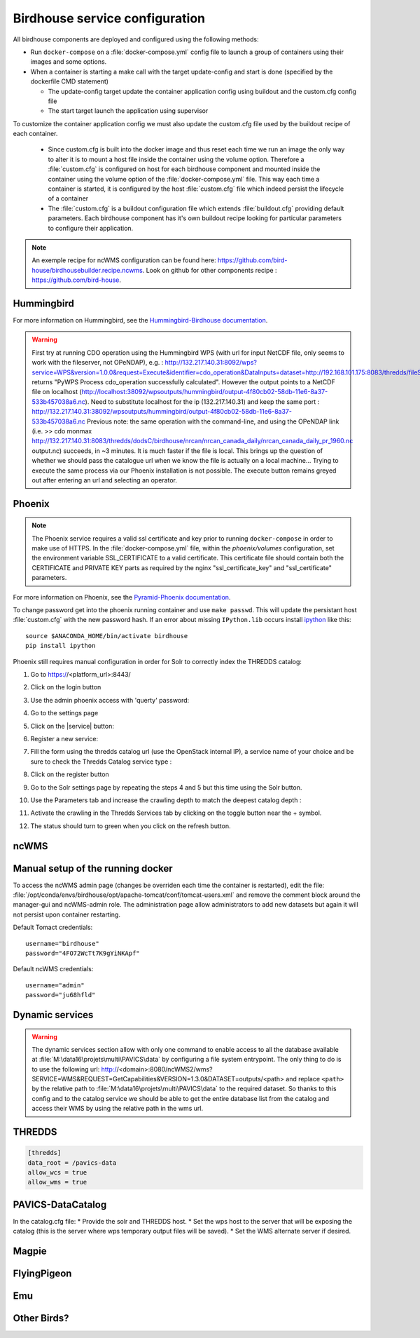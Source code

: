 .. _config:

===============================
Birdhouse service configuration
===============================

All birdhouse components are deployed and configured using the following methods:

* Run ``docker-compose`` on a :file:`docker-compose.yml` config file to launch a group of containers using their images and some options.
* When a container is starting a make call with the target update-config and start is done (specified by the dockerfile CMD statement)

  * The update-config target update the container application config using buildout and the custom.cfg config file
  * The start target launch the application using supervisor

To customize the container application config we must also update the custom.cfg file used by the buildout recipe of each container.

  * Since custom.cfg is built into the docker image and thus reset each time we run an image the only way to alter it is to mount a host file inside the container using the volume option. Therefore a :file:`custom.cfg` is configured on host for each birdhouse component and mounted inside the container using the volume option of the :file:`docker-compose.yml` file. This way each time a container is started, it is configured by the host :file:`custom.cfg` file which indeed persist the lifecycle of a container

  * The :file:`custom.cfg` is a buildout configuration file which extends :file:`buildout.cfg` providing default parameters. Each birdhouse component has it's own buildout recipe looking for particular parameters to configure their application. 

.. note:: 
	An exemple recipe for ncWMS configuration can be found here: https://github.com/bird-house/birdhousebuilder.recipe.ncwms. Look on github for other components recipe : https://github.com/bird-house.

Hummingbird
-----------

For more information on Hummingbird, see the `Hummingbird-Birdhouse documentation <https://birdhouse-hummingbird.readthedocs.io/en/latest/>`_.

.. warning::
	First try at running CDO operation using the Hummingbird WPS (with url for input NetCDF file, only seems to work with the fileserver, not OPeNDAP), e.g. : http://132.217.140.31:8092/wps?service=WPS&version=1.0.0&request=Execute&identifier=cdo_operation&DataInputs=dataset=http://192.168.101.175:8083/thredds/fileServer/birdhouse/nrcan/nrcan_canada_daily/nrcan_canada_daily_pr_1960.nc;operator=monmax returns "PyWPS Process cdo_operation successfully calculated". However the output points to a NetCDF file on localhost (http://localhost:38092/wpsoutputs/hummingbird/output-4f80cb02-58db-11e6-8a37-533b457038a6.nc). Need to substitute localhost for the ip (132.217.140.31) and keep the same port : http://132.217.140.31:38092/wpsoutputs/hummingbird/output-4f80cb02-58db-11e6-8a37-533b457038a6.nc Previous note: the same operation with the command-line, and using the OPeNDAP link (i.e. >> cdo monmax http://132.217.140.31:8083/thredds/dodsC/birdhouse/nrcan/nrcan_canada_daily/nrcan_canada_daily_pr_1960.nc output.nc) succeeds, in ~3 minutes. It is much faster if the file is local. This brings up the question of whether we should pass the catalogue url when we know the file is actually on a local machine... Trying to execute the same process via our Phoenix installation is not possible. The execute button remains greyed out after entering an url and selecting an operator.


Phoenix
-------

.. note::
	The Phoenix service requires a valid ssl certificate and key prior to running ``docker-compose`` in order to make use of HTTPS. In the :file:`docker-compose.yml` file, within the `phoenix/volumes` configuration, set the environment variable SSL_CERTIFICATE  to a valid certificate. This certificate file should contain both the CERTIFICATE and PRIVATE KEY parts as required by the nginx "ssl_certificate_key" and "ssl_certificate" parameters.

For more information on Phoenix, see the `Pyramid-Phoenix documentation <https://pyramid-phoenix.readthedocs.io/en/latest/>`_.

.. code-block:: bash
   :caption: :file:`/config/phoenix/custom.cfg`

   [settings]
   # User: admin, Password: querty
   phoenix-password = sha256:...

To change password get into the phoenix running container and use ``make passwd``. This will update the persistant host :file:`custom.cfg` with the new password hash.
If an error about missing ``IPython.lib`` occurs install `ipython`_ like this::

   source $ANACONDA_HOME/bin/activate birdhouse
   pip install ipython

Phoenix still requires manual configuration in order for Solr to correctly index the THREDDS catalog:

#. Go to https://<platform_url>:8443/
#. Click on the login button |login|
#. Use the admin phoenix access with 'querty' password:

   .. image:: images/phoenix_username.*

#. Go to the settings page |settings|
#. Click on the |service| button:

   .. image:: images/phoenix_services.*

#. Register a new service:

   .. image:: images/phoenix_register.*

#. Fill the form using the thredds catalog url (use the OpenStack internal IP), a service name of your choice and be sure to check the Thredds Catalog service type :

   .. image:: images/phoenix_register_thredds.*

#. Click on the register button
#. Go to the Solr settings page by repeating the steps 4 and 5 but this time using the Solr button.

   .. image:: images/phoenix_solr.*

#. Use the Parameters tab and increase the crawling depth to match the deepest catalog depth :
#. Activate the crawling in the Thredds Services tab by clicking on the toggle button near the + symbol.

   .. image:: images/phoenix_thredds_activate.png

#. The status should turn to green when you click on the refresh button.


ncWMS
-----

.. code-block:: bash
   :caption: :file:`/config/ncwms2/custom.mfg`

   [settings]
   tomcat-ncwms-password = <enter ncwms password>

   [ncwms]
   data_dir = /pavics-data

Manual setup of the running docker
----------------------------------
To access the ncWMS admin page (changes be overriden each time the container is restarted), edit the file: :file:`/opt/conda/envs/birdhouse/opt/apache-tomcat/conf/tomcat-users.xml` and remove the comment block around the manager-gui and ncWMS-admin role.
The administration page allow administrators to add new datasets but again it will not persist upon container restarting.


Default Tomact credentials::

   username="birdhouse"
   password="4FO72WcTt7K9gYiNKApf"

Default ncWMS credentials::

   username="admin"
   password="ju68hfld"

Dynamic services
----------------

.. warning:: 
	The dynamic services section allow with only one command to enable access to all the database available at :file:`M:\data16\projets\multi\PAVICS\data` by configuring a file system entrypoint. The only thing to do is to use the following url: http://<domain>:8080/ncWMS2/wms?SERVICE=WMS&REQUEST=GetCapabilities&VERSION=1.3.0&DATASET=outputs/<path> and replace ``<path>`` by the relative path to :file:`M:\data16\projets\multi\PAVICS\data` to the required dataset. So thanks to this config and to the catalog service we should be able to get the entire database list from the catalog and access their WMS by using the relative path in the wms url.

THREDDS
-------

.. code-block:: bash

   [thredds]
   data_root = /pavics-data
   allow_wcs = true
   allow_wms = true


PAVICS-DataCatalog
------------------

In the catalog.cfg file:
* Provide the solr and THREDDS host.
* Set the wps host to the server that will be exposing the catalog (this is the server where wps temporary output files will be saved).
* Set the WMS alternate server if desired.


.. |login| image:: images/phoenix_login.*
.. |settings| image:: images/phoenix_setting.*
.. |refresh| image:: images/phoenix_refresh.*

.. _pavics-sdi: https://github.com/Ouranosinc/pavics-sdi.git
.. _Docker: http://docker.com
.. _DockerHub: https://hub.docker.com/
.. _ipython:  https://ipython.org


Magpie
------

FlyingPigeon
------------

Emu
---

Other Birds?
------------


.. todo::
   Examine the Birdhouse/Birdhouse-Docs to see if this section can be merged back to it and joined as a submodule here. Birds of interest are listed there.
